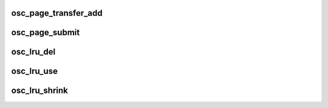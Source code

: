 .. -*- coding: utf-8; mode: rst -*-
.. src-file: drivers/staging/lustre/lustre/osc/osc_page.c

.. _`osc_page_transfer_add`:

osc_page_transfer_add
=====================

.. c:function:: void osc_page_transfer_add(const struct lu_env *env, struct osc_page *opg, enum cl_req_type crt)

    either opportunistic (\ :c:func:`osc_page_cache_add`\ ), or immediate (\ :c:func:`osc_page_submit`\ ).

    :param const struct lu_env \*env:
        *undescribed*

    :param struct osc_page \*opg:
        *undescribed*

    :param enum cl_req_type crt:
        *undescribed*

.. _`osc_page_submit`:

osc_page_submit
===============

.. c:function:: void osc_page_submit(const struct lu_env *env, struct osc_page *opg, enum cl_req_type crt, int brw_flags)

    transfer (i.e., transferred synchronously).

    :param const struct lu_env \*env:
        *undescribed*

    :param struct osc_page \*opg:
        *undescribed*

    :param enum cl_req_type crt:
        *undescribed*

    :param int brw_flags:
        *undescribed*

.. _`osc_lru_del`:

osc_lru_del
===========

.. c:function:: void osc_lru_del(struct client_obd *cli, struct osc_page *opg)

    has never finished(error occurred).

    :param struct client_obd \*cli:
        *undescribed*

    :param struct osc_page \*opg:
        *undescribed*

.. _`osc_lru_use`:

osc_lru_use
===========

.. c:function:: void osc_lru_use(struct client_obd *cli, struct osc_page *opg)

    :param struct client_obd \*cli:
        *undescribed*

    :param struct osc_page \*opg:
        *undescribed*

.. _`osc_lru_shrink`:

osc_lru_shrink
==============

.. c:function:: int osc_lru_shrink(const struct lu_env *env, struct client_obd *cli, int target, bool force)

    :param const struct lu_env \*env:
        *undescribed*

    :param struct client_obd \*cli:
        *undescribed*

    :param int target:
        *undescribed*

    :param bool force:
        *undescribed*

.. This file was automatic generated / don't edit.

